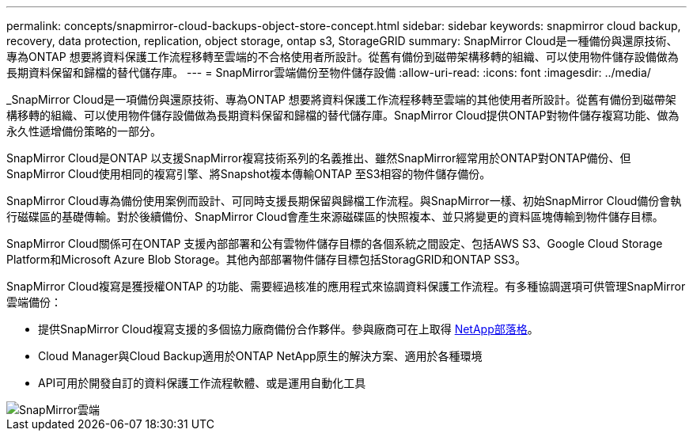 ---
permalink: concepts/snapmirror-cloud-backups-object-store-concept.html 
sidebar: sidebar 
keywords: snapmirror cloud backup, recovery, data protection, replication, object storage, ontap s3, StorageGRID 
summary: SnapMirror Cloud是一種備份與還原技術、專為ONTAP 想要將資料保護工作流程移轉至雲端的不合格使用者所設計。從舊有備份到磁帶架構移轉的組織、可以使用物件儲存設備做為長期資料保留和歸檔的替代儲存庫。 
---
= SnapMirror雲端備份至物件儲存設備
:allow-uri-read: 
:icons: font
:imagesdir: ../media/


[role="lead"]
_SnapMirror Cloud是一項備份與還原技術、專為ONTAP 想要將資料保護工作流程移轉至雲端的其他使用者所設計。從舊有備份到磁帶架構移轉的組織、可以使用物件儲存設備做為長期資料保留和歸檔的替代儲存庫。SnapMirror Cloud提供ONTAP對物件儲存複寫功能、做為永久性遞增備份策略的一部分。

SnapMirror Cloud是ONTAP 以支援SnapMirror複寫技術系列的名義推出、雖然SnapMirror經常用於ONTAP對ONTAP備份、但SnapMirror Cloud使用相同的複寫引擎、將Snapshot複本傳輸ONTAP 至S3相容的物件儲存備份。

SnapMirror Cloud專為備份使用案例而設計、可同時支援長期保留與歸檔工作流程。與SnapMirror一樣、初始SnapMirror Cloud備份會執行磁碟區的基礎傳輸。對於後續備份、SnapMirror Cloud會產生來源磁碟區的快照複本、並只將變更的資料區塊傳輸到物件儲存目標。

SnapMirror Cloud關係可在ONTAP 支援內部部署和公有雲物件儲存目標的各個系統之間設定、包括AWS S3、Google Cloud Storage Platform和Microsoft Azure Blob Storage。其他內部部署物件儲存目標包括StoragGRID和ONTAP SS3。

SnapMirror Cloud複寫是獲授權ONTAP 的功能、需要經過核准的應用程式來協調資料保護工作流程。有多種協調選項可供管理SnapMirror雲端備份：

* 提供SnapMirror Cloud複寫支援的多個協力廠商備份合作夥伴。參與廠商可在上取得 xref:https://www.netapp.com/blog/new-backup-architecture-snapdiff-v3/[NetApp部落格]。
* Cloud Manager與Cloud Backup適用於ONTAP NetApp原生的解決方案、適用於各種環境
* API可用於開發自訂的資料保護工作流程軟體、或是運用自動化工具


image::../media/snapmirror-cloud.gif[SnapMirror雲端]
